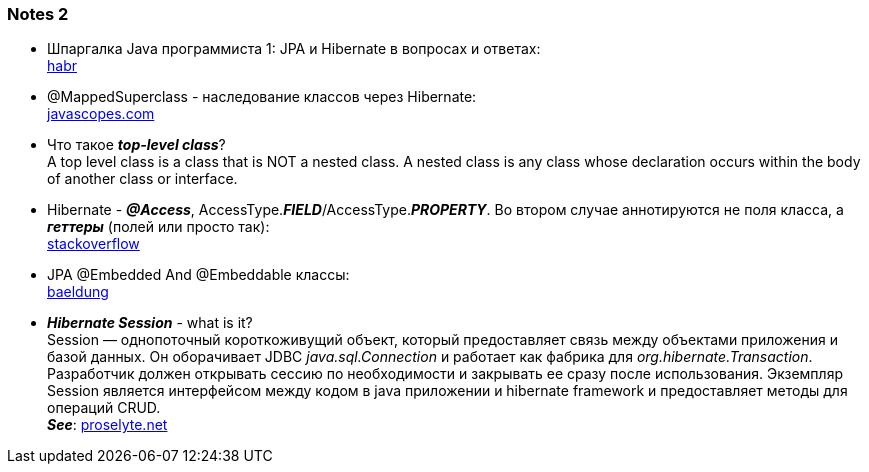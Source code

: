 === Notes 2

- Шпаргалка Java программиста 1: JPA и Hibernate в вопросах и ответах: +
link:https://habr.com/ru/post/265061/[habr]
- @MappedSuperclass - наследование классов через Hibernate: +
link:https://javascopes.com/how-to-inherit-properties-from-a-base-class-entity-using-mappedsuperclass-with-jpa-and-hibernate-669ce64a/[javascopes.com]
- Что такое *_top-level class_*? +
A top level class is a class that is NOT a nested class. A nested class is any class whose declaration occurs within the body of another class or interface.
- Hibernate - *_@Access_*, AccessType.*_FIELD_*/AccessType.*_PROPERTY_*. Во втором случае аннотируются не поля класса, а *_геттеры_* (полей или просто так): +
link:https://ru.stackoverflow.com/questions/874276/%D0%94%D0%BB%D1%8F-%D1%87%D0%B5%D0%B3%D0%BE-accesstype-field-%D0%B8-accesstype-property-%D0%B2-access[stackoverflow]
- JPA @Embedded And @Embeddable классы: +
link:https://www.baeldung.com/jpa-embedded-embeddable[baeldung]
- *_Hibernate Session_* - what is it? +
Session — однопоточный короткоживущий объект, который предоставляет связь между объектами приложения и базой данных. Он оборачивает JDBC _java.sql.Connection_ и работает как фабрика для _org.hibernate.Transaction_. +
Разработчик должен открывать сессию по необходимости и закрывать ее сразу после использования. Экземпляр Session является интерфейсом между кодом в java приложении и hibernate framework и предоставляет методы для операций CRUD. +
*_See_*: link:https://proselyte.net/tutorials/hibernate-tutorial/sessions/[proselyte.net]
